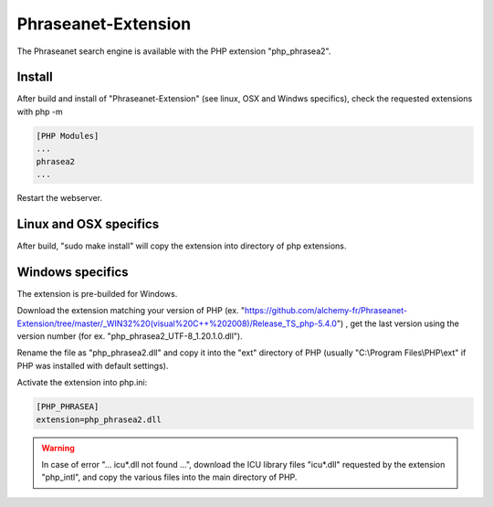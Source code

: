 Phraseanet-Extension
====================

The Phraseanet search engine is available with the PHP extension "php_phrasea2".

Install
-------

After build and install of "Phraseanet-Extension" (see linux, OSX and Windws
specifics), check the requested extensions with php -m

.. code-block:: none

    [PHP Modules]
    ...
    phrasea2
    ...

Restart the webserver.

Linux and OSX specifics
-----------------------

After build, "sudo make install" will copy the extension into directory of php
extensions.

Windows specifics
-----------------

The extension is pre-builded for Windows.

Download the extension matching your version of PHP
(ex. "https://github.com/alchemy-fr/Phraseanet-Extension/tree/master/_WIN32%20(visual%20C++%202008)/Release_TS_php-5.4.0")
, get the last version using the version number (for ex.
"php_phrasea2_UTF-8_1.20.1.0.dll").

Rename the file as "php_phrasea2.dll" and copy it into the "ext" directory of
PHP (usually "C:\\Program Files\\PHP\\ext" if PHP was installed with default
settings).

Activate the extension into php.ini:

.. code-block:: none

    [PHP_PHRASEA]
    extension=php_phrasea2.dll

.. warning::

    In case of error "... icu*.dll not found ...", download the ICU library
    files "icu*.dll" requested by the extension "php_intl", and copy the various
    files into the main directory of PHP.
